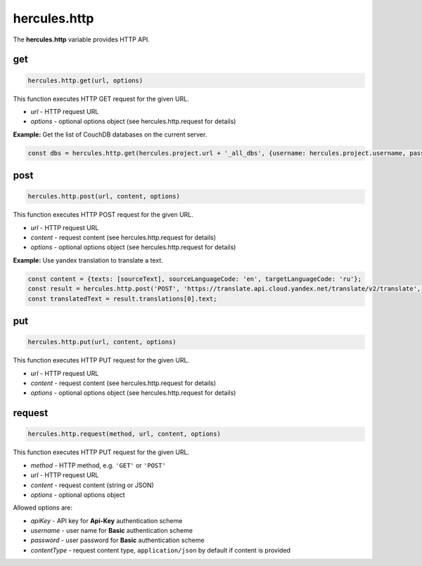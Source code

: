 .. meta::
   :http-equiv=X-UA-Compatible: IE=Edge

hercules.http
***************
 
The **hercules.http** variable provides HTTP API.


get
----------------

.. code-block:: javascript

   hercules.http.get(url, options) 

This function executes HTTP GET request for the given URL.

- *url* - HTTP request URL
- *options* - optional options object (see hercules.http.request for details)


**Example:** Get the list of CouchDB databases on the current server.

.. code-block:: javascript

   const dbs = hercules.http.get(hercules.project.url + '_all_dbs', {username: hercules.project.username, password: password});

post
----------------

.. code-block:: javascript

   hercules.http.post(url, content, options) 

This function executes HTTP POST request for the given URL.

- *url* - HTTP request URL
- *content* - request content (see hercules.http.request for details)
- *options* - optional options object (see hercules.http.request for details)


**Example:** Use yandex translation to translate a text.

.. code-block:: javascript

    const content = {texts: [sourceText], sourceLanguageCode: 'en', targetLanguageCode: 'ru'};
    const result = hercules.http.post('POST', 'https://translate.api.cloud.yandex.net/translate/v2/translate', content, {apiKey: apiKey});
    const translatedText = result.translations[0].text;

put
----------------

.. code-block:: javascript

   hercules.http.put(url, content, options) 

This function executes HTTP PUT request for the given URL.

- *url* - HTTP request URL
- *content* - request content (see hercules.http.request for details)
- *options* - optional options object (see hercules.http.request for details)

request
----------------

.. code-block:: javascript

   hercules.http.request(method, url, content, options) 

This function executes HTTP PUT request for the given URL.

- *method* - HTTP method, e.g. ``'GET'`` or ``'POST'``
- *url* - HTTP request URL
- *content* - request content (string or JSON)
- *options* - optional options object

Allowed options are:

- *apiKey* - API key for **Api-Key** authentication scheme
- *username* - user name for **Basic** authentication scheme
- *password* - user password for **Basic** authentication scheme
- *contentType* - request content type, ``application/json`` by default if content is provided
